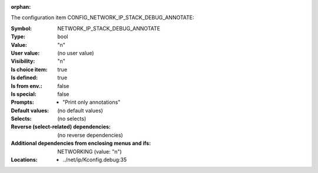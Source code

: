 :orphan:

.. title:: NETWORK_IP_STACK_DEBUG_ANNOTATE

.. option:: CONFIG_NETWORK_IP_STACK_DEBUG_ANNOTATE:
.. _CONFIG_NETWORK_IP_STACK_DEBUG_ANNOTATE:

The configuration item CONFIG_NETWORK_IP_STACK_DEBUG_ANNOTATE:

:Symbol:           NETWORK_IP_STACK_DEBUG_ANNOTATE
:Type:             bool
:Value:            "n"
:User value:       (no user value)
:Visibility:       "n"
:Is choice item:   true
:Is defined:       true
:Is from env.:     false
:Is special:       false
:Prompts:

 *  "Print only annotations"
:Default values:
 (no default values)
:Selects:
 (no selects)
:Reverse (select-related) dependencies:
 (no reverse dependencies)
:Additional dependencies from enclosing menus and ifs:
 NETWORKING (value: "n")
:Locations:
 * ../net/ip/Kconfig.debug:35